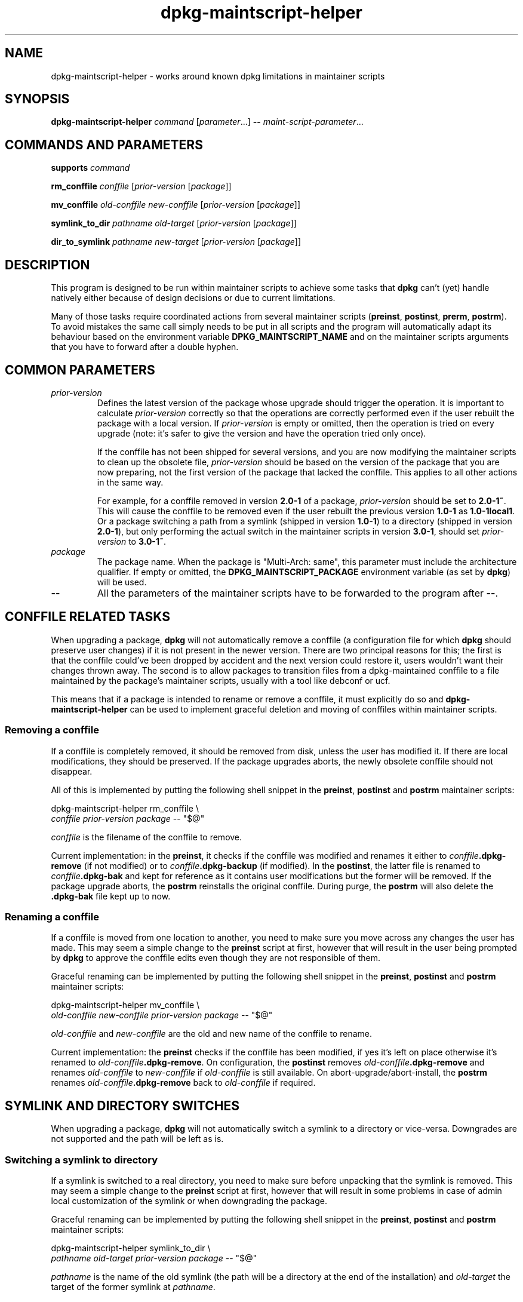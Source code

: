 .\" dpkg manual page - dpkg-maintscript-helper(1)
.\"
.\" Copyright © 2010-2012 Raphaël Hertzog <hertzog@debian.org>
.\"
.\" This is free software; you can redistribute it and/or modify
.\" it under the terms of the GNU General Public License as published by
.\" the Free Software Foundation; either version 2 of the License, or
.\" (at your option) any later version.
.\"
.\" This is distributed in the hope that it will be useful,
.\" but WITHOUT ANY WARRANTY; without even the implied warranty of
.\" MERCHANTABILITY or FITNESS FOR A PARTICULAR PURPOSE.  See the
.\" GNU General Public License for more details.
.\"
.\" You should have received a copy of the GNU General Public License
.\" along with this program.  If not, see <https://www.gnu.org/licenses/>.
.
.TH dpkg\-maintscript\-helper 1 "2014-04-28" "Debian Project" "dpkg suite"
.SH NAME
dpkg\-maintscript\-helper \- works around known dpkg limitations in maintainer scripts
.
.SH SYNOPSIS
.B dpkg\-maintscript\-helper
.IR command " [" parameter "...] \fB\-\-\fP " maint-script-parameter ...
.
.SH COMMANDS AND PARAMETERS
.P
\fBsupports\fP \fIcommand\fP
.P
\fBrm_conffile\fP \fIconffile\fP [\fIprior-version\fP [\fIpackage\fP]]
.P
\fBmv_conffile\fP \fIold-conffile\fP \fInew-conffile\fP [\fIprior-version\fP [\fIpackage\fP]]
.P
\fBsymlink_to_dir\fP \fIpathname\fP \fIold-target\fP [\fIprior-version\fP [\fIpackage\fP]]
.P
\fBdir_to_symlink\fP \fIpathname\fP \fInew-target\fP [\fIprior-version\fP [\fIpackage\fP]]
.
.SH DESCRIPTION
.P
This program is designed to be run within maintainer scripts to achieve
some tasks that \fBdpkg\fP can't (yet) handle natively either because of
design decisions or due to current limitations.
.P
Many of those tasks require coordinated actions from several maintainer
scripts (\fBpreinst\fP, \fBpostinst\fP, \fBprerm\fP, \fBpostrm\fP). To
avoid mistakes the same call simply needs to be put in all scripts and the
program will automatically adapt its behaviour based on the environment
variable \fBDPKG_MAINTSCRIPT_NAME\fP and on the maintainer scripts arguments
that you have to forward after a double hyphen.
.
.SH COMMON PARAMETERS
.TP
.I prior-version
Defines the latest version of the package whose upgrade should trigger the
operation. It is important to calculate \fIprior-version\fP correctly so
that the operations are correctly performed even if the user rebuilt the
package with a local version. If \fIprior-version\fP is empty or omitted,
then the operation is tried on every upgrade (note: it's safer to give
the version and have the operation tried only once).

If the conffile has not been shipped for several versions, and you are
now modifying the maintainer scripts to clean up the obsolete file,
\fIprior-version\fP should be based on the version of the package that
you are now preparing, not the first version of the package that lacked
the conffile. This applies to all other actions in the same way.

For example, for a conffile removed in version \fB2.0\-1\fP of a package,
\fIprior-version\fP should be set to \fB2.0\-1~\fP. This will cause the
conffile to be removed even if the user rebuilt the previous version
\fB1.0\-1\fP as \fB1.0\-1local1\fP. Or a package switching a path from
a symlink (shipped in version \fB1.0\-1\fP) to a directory (shipped in
version \fB2.0\-1\fP), but only performing the actual switch in the
maintainer scripts in version \fB3.0\-1\fP, should set \fIprior-version\fP
to \fB3.0\-1~\fP.
.TP
.I package
The package name. When the package is "Multi-Arch: same", this parameter
must include the architecture qualifier. If empty or omitted, the
\fBDPKG_MAINTSCRIPT_PACKAGE\fP environment variable (as set by
\fBdpkg\fP) will be used.
.TP
.B \-\-
All the parameters of the maintainer scripts have to be forwarded to the
program after \fB\-\-\fP.
.SH CONFFILE RELATED TASKS
.P
When upgrading a package, \fBdpkg\fP will not automatically remove a conffile
(a configuration file for which \fBdpkg\fP should preserve user changes) if
it is not present in the newer version. There are two principal reasons for
this; the first is that the conffile could've been dropped by accident and
the next version could restore it, users wouldn't want their changes
thrown away. The second is to allow packages to transition files from a
dpkg\-maintained conffile to a file maintained by the package's maintainer
scripts, usually with a tool like debconf or ucf.
.P
This means that if a package is intended to rename or remove a conffile,
it must explicitly do so and \fBdpkg\-maintscript\-helper\fP can be used
to implement graceful deletion and moving of conffiles within maintainer
scripts.
.
.SS Removing a conffile
.P
If a conffile is completely removed, it should be removed from disk,
unless the user has modified it. If there are local modifications, they
should be preserved. If the package upgrades aborts, the newly obsolete
conffile should not disappear.
.P
All of this is implemented by putting the following shell snippet in the
\fBpreinst\fP, \fBpostinst\fP and \fBpostrm\fP maintainer scripts:
.P
    dpkg\-maintscript\-helper rm_conffile \\
        \fIconffile\fP \fIprior-version\fP \fIpackage\fP \-\- "$@"
.P
\fIconffile\fP is the filename of the conffile to remove.
.P
Current implementation: in the \fBpreinst\fP, it checks if the conffile
was modified and renames it either to \fIconffile\fP\fB.dpkg\-remove\fP (if not
modified) or to \fIconffile\fP\fB.dpkg\-backup\fP (if modified). In the
\fBpostinst\fP, the latter file is renamed to \fIconffile\fP\fB.dpkg\-bak\fP
and kept for reference as it contains user modifications but the former will
be removed. If the package upgrade aborts, the \fBpostrm\fP reinstalls the
original conffile. During purge, the \fBpostrm\fP will also delete the
\fB.dpkg\-bak\fP file kept up to now.
.
.SS Renaming a conffile
.P
If a conffile is moved from one location to another, you need to make sure
you move across any changes the user has made. This may seem a simple
change to the \fBpreinst\fP script at first, however that will result in
the user being prompted by \fBdpkg\fP to approve the conffile edits even
though they are not responsible of them.
.P
Graceful renaming can be implemented by putting the following shell
snippet in the \fBpreinst\fP, \fBpostinst\fP and \fBpostrm\fP maintainer
scripts:
.P
    dpkg\-maintscript\-helper mv_conffile \\
        \fIold-conffile\fP \fInew-conffile\fP \fIprior-version\fP \fIpackage\fP \-\- "$@"
.P
\fIold-conffile\fP and \fInew-conffile\fP are the old and new name of the
conffile to rename.
.P
Current implementation: the \fBpreinst\fP checks if the conffile has been
modified, if yes it's left on place otherwise it's renamed to
\fIold-conffile\fP\fB.dpkg\-remove\fP. On configuration, the \fBpostinst\fP
removes \fIold-conffile\fP\fB.dpkg\-remove\fP and renames \fIold-conffile\fP
to \fInew-conffile\fP if \fIold-conffile\fP is still available. On
abort\-upgrade/abort\-install, the \fBpostrm\fP renames
\fIold-conffile\fP\fB.dpkg\-remove\fP back to \fIold-conffile\fP if required.
.
.SH SYMLINK AND DIRECTORY SWITCHES
.
When upgrading a package, \fBdpkg\fP will not automatically switch a symlink
to a directory or vice-versa. Downgrades are not supported and the path
will be left as is.
.
.SS Switching a symlink to directory
.
If a symlink is switched to a real directory, you need to make sure
before unpacking that the symlink is removed. This may seem a simple
change to the \fBpreinst\fP script at first, however that will result
in some problems in case of admin local customization of the symlink
or when downgrading the package.
.P
Graceful renaming can be implemented by putting the following shell
snippet in the \fBpreinst\fP, \fBpostinst\fP and \fBpostrm\fP maintainer
scripts:
.P
    dpkg\-maintscript\-helper symlink_to_dir \\
        \fIpathname\fP \fIold-target\fP \fIprior-version\fP \fIpackage\fP \-\- "$@"
.P
\fIpathname\fP is the name of the old symlink (the path will be a
directory at the end of the installation) and \fIold-target\fP the
target of the former symlink at \fIpathname\fP.
.P
Current implementation: the \fBpreinst\fP checks if the symlink exists
and points to \fIold-target\fP, if not then it's left in place, otherwise
it's renamed to \fIpathname\fP\fB.dpkg\-backup\fP. On configuration,
the \fBpostinst\fP removes \fIpathname\fP\fB.dpkg\-backup\fP if
\fIpathname\fP\fB.dpkg\-backup\fP is still a symlink. On
abort\-upgrade/abort\-install, the \fBpostrm\fP renames
\fIpathname\fP\fB.dpkg\-backup\fP back to \fIpathname\fP if required.
.
.SS Switching a directory to symlink
.
If a real directory is switched to a symlink, you need to make sure
before unpacking that the directory is removed. This may seem a simple
change to the \fBpreinst\fP script at first, however that will result
in some problems in case the directory contains conffiles, pathnames
owned by other packages, locally created pathnames, or when downgrading
the package.
.P
Graceful switching can be implemented by putting the following shell
snippet in the \fBpreinst\fP, \fBpostinst\fP and \fBpostrm\fP maintainer
scripts:
.P
    dpkg\-maintscript\-helper dir_to_symlink \\
        \fIpathname\fP \fInew-target\fP \fIprior-version\fP \fIpackage\fP \-\- "$@"
.P
\fIpathname\fP is the name of the of the old directory (the path will be a
symlink at the end of the installation) and \fInew-target\fP is the target
of the new symlink at \fIpathname\fP.
.P
Current implementation: the \fBpreinst\fP checks if the directory
exists, does not contain conffiles, pathnames owned by other packages,
or locally created pathnames, if not then it's left in place, otherwise
it's renamed to \fIpathname\fP\fB.dpkg\-backup\fP, and an empty staging
directory named \fIpathname\fP is created, marked with a file so that
dpkg can track it. On configuration, the \fBpostinst\fP finishes the
switch if \fIpathname\fP\fB.dpkg\-backup\fP is still a directory and
\fIpathname\fP is the staging directory; it removes the staging directory
mark file, moves the newly created files inside the staging directory
to the symlink target \fInew-target\fP/, replaces the now empty staging
directory \fIpathname\fP with a symlink to \fInew-target\fP, and
removes \fIpathname\fP\fB.dpkg\-backup\fP. On
abort\-upgrade/abort\-install, the \fBpostrm\fP renames
\fIpathname\fP\fB.dpkg\-backup\fP back to \fIpathname\fP if required.
.
.SH INTEGRATION IN PACKAGES
.P
Given that \fBdpkg\-maintscript\-helper\fP is used in the \fBpreinst\fP,
using it unconditionally requires a pre-dependency to ensure that the
required version of \fBdpkg\fP has been unpacked before. The required version
depends on the command used, for \fBrm_conffile\fP and \fBmv_conffile\fP
it is 1.15.7.2, for \fBsymlink_to_dir\fP and \fBdir_to_symlink\fP
it is 1.17.5:
.P
    \fBPre\-Depends:\fP dpkg (>= 1.17.5)
.P
But in many cases the operation done by the program is not critical for
the package, and instead of using a pre-dependency we can call the
program only if we know that the required command is supported by
the currently installed \fBdpkg\fP:
.P
    if dpkg\-maintscript\-helper supports \fIcommand\fP; then
        dpkg\-maintscript\-helper \fIcommand\fP ...
    fi
.P
The command \fBsupports\fP will return 0 on success, 1 otherwise. The
\fBsupports\fP command will check if the environment variables as set
by dpkg and required by the script are present, and will consider it a
failure in case the environment is not sufficient.
